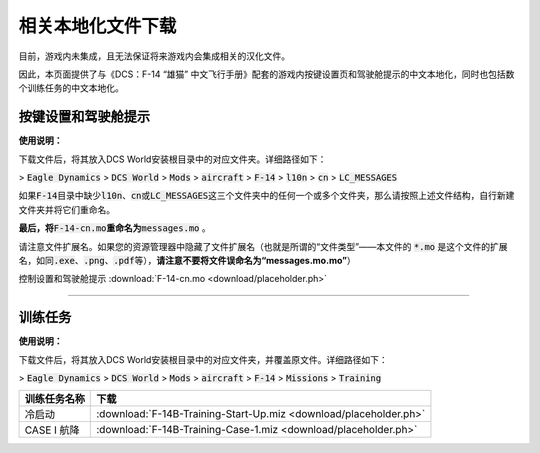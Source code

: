 相关本地化文件下载
####################

目前，游戏内未集成，且无法保证将来游戏内会集成相关的汉化文件。

因此，本页面提供了与《DCS：F-14 “雄猫” 中文飞行手册》配套的游戏内按键设置页和驾驶舱提示的中文本地化，同时也包括数个训练任务的中文本地化。

.. raw:: html

	<br>

按键设置和驾驶舱提示
=======================

**使用说明：**

下载文件后，将其放入DCS World安装根目录中的对应文件夹。详细路径如下：

> :code:`Eagle Dynamics` > :code:`DCS World` > :code:`Mods` > :code:`aircraft` > :code:`F-14` > :code:`l10n` > :code:`cn` > :code:`LC_MESSAGES`

如果\ :code:`F-14`\ 目录中缺少\ :code:`l10n`\ 、\ :code:`cn`\ 或\ :code:`LC_MESSAGES`\ 这三个文件夹中的任何一个或多个文件夹，那么请按照上述文件结构，自行新建文件夹并将它们重命名。

**最后，将**\ :code:`F-14-cn.mo`\ **重命名为**\ :code:`messages.mo` 。

请注意文件扩展名。如果您的资源管理器中隐藏了文件扩展名（也就是所谓的“文件类型”——本文件的 :code:`*.mo` 是这个文件的扩展名，如同\ :code:`.exe`\ 、\ :code:`.png`\ 、\ :code:`.pdf`\ 等），\ **请注意不要将文件误命名为“messages.mo.mo”**\ ）

控制设置和驾驶舱提示 :download:`F-14-cn.mo <download/placeholder.ph>`


------------------------------------------------


训练任务
===========

**使用说明：**

下载文件后，将其放入DCS World安装根目录中的对应文件夹，并覆盖原文件。详细路径如下：

> :code:`Eagle Dynamics` > :code:`DCS World` > :code:`Mods` > :code:`aircraft` > :code:`F-14` > :code:`Missions` > :code:`Training`


=====================    =====================
训练任务名称               下载
=====================    =====================
冷启动                     :download:`F-14B-Training-Start-Up.miz <download/placeholder.ph>`
CASE I 航降                :download:`F-14B-Training-Case-1.miz <download/placeholder.ph>`
=====================    =====================  